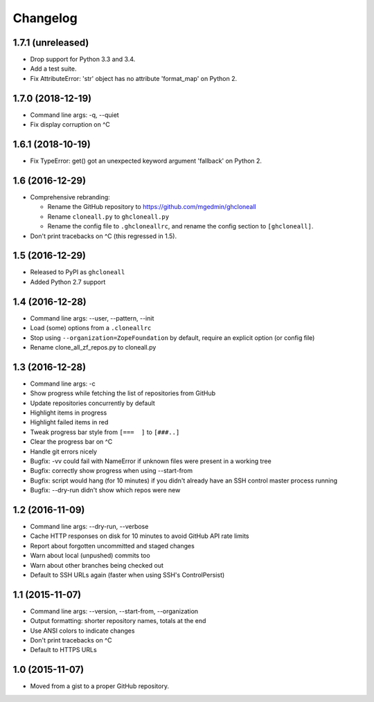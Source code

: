 Changelog
=========


1.7.1 (unreleased)
------------------

- Drop support for Python 3.3 and 3.4.
- Add a test suite.
- Fix AttributeError: 'str' object has no attribute 'format_map' on Python 2.


1.7.0 (2018-12-19)
------------------

- Command line args: -q, --quiet
- Fix display corruption on ^C


1.6.1 (2018-10-19)
------------------

- Fix TypeError: get() got an unexpected keyword argument 'fallback' on
  Python 2.


1.6 (2016-12-29)
----------------

- Comprehensive rebranding:

  - Rename the GitHub repository to https://github.com/mgedmin/ghcloneall
  - Rename ``cloneall.py`` to ``ghcloneall.py``
  - Rename the config file to ``.ghcloneallrc``, and rename the config
    section to ``[ghcloneall]``.

- Don't print tracebacks on ^C (this regressed in 1.5).


1.5 (2016-12-29)
----------------

- Released to PyPI as ``ghcloneall``
- Added Python 2.7 support


1.4 (2016-12-28)
----------------

- Command line args: --user, --pattern, --init
- Load (some) options from a ``.cloneallrc``
- Stop using ``--organization=ZopeFoundation`` by default, require an
  explicit option (or config file)
- Rename clone_all_zf_repos.py to cloneall.py


1.3 (2016-12-28)
----------------

- Command line args: -c
- Show progress while fetching the list of repositories from GitHub
- Update repositories concurrently by default
- Highlight items in progress
- Highlight failed items in red
- Tweak progress bar style from ``[===  ]`` to ``[###..]``
- Clear the progress bar on ^C
- Handle git errors nicely
- Bugfix: -vv could fail with NameError if unknown files were present in a
  working tree
- Bugfix: correctly show progress when using --start-from
- Bugfix: script would hang (for 10 minutes) if you didn't already have an
  SSH control master process running
- Bugfix: --dry-run didn't show which repos were new


1.2 (2016-11-09)
----------------

- Command line args: --dry-run, --verbose
- Cache HTTP responses on disk for 10 minutes to avoid GitHub API rate limits
- Report about forgotten uncommitted and staged changes
- Warn about local (unpushed) commits too
- Warn about other branches being checked out
- Default to SSH URLs again (faster when using SSH's ControlPersist)


1.1 (2015-11-07)
----------------

- Command line args: --version, --start-from, --organization
- Output formatting: shorter repository names, totals at the end
- Use ANSI colors to indicate changes
- Don't print tracebacks on ^C
- Default to HTTPS URLs


1.0 (2015-11-07)
----------------

- Moved from a gist to a proper GitHub repository.
